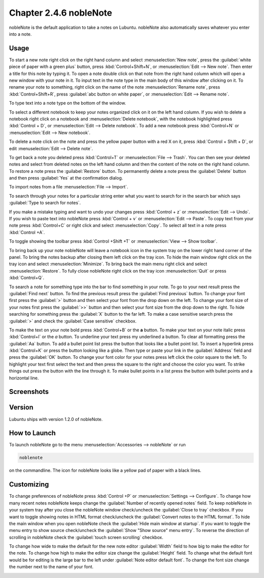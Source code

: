 Chapter 2.4.6 nobleNote
=======================

nobleNote is the default application to take a notes on Lubuntu. nobleNote also automatically saves whatever you enter into a note.

Usage
------
To start a new note right click on the right hand column and select :menuselection:`New note`, press the :guilabel:`white piece of paper with a green plus` button, press :kbd:`Control+Shift+N`, or :menuselection:`Edit --> New note`. Then enter a title for this note by typing it. To open a note double click on that note from the right hand column which will open a new window with your note in it. To input text in the note type in the main body of this window after clicking on it. To rename your note to something, right click on the name of the note :menuselection:`Rename note`, press :kbd:`Control+Shift+R`, press :guilabel:`abc button on white paper`, or :menuselection:`Edit --> Rename note`.

To type text into a note type on the bottom of the window.

To select a different notebook to keep your notes organized click on it on the left hand column. If you wish to delete a notebook right click on a notebook and :menuselection:`Delete notebook`, with the notebook highlighted press :kbd:`Control + D`, or :menuselection:`Edit --> Delete notebook`. To add a new notebook press :kbd:`Control+N` or :menuselection:`Edit --> New notebook`.

To delete a note click on the note and press the yellow paper button with a red X on it, press :kbd:`Control + Shift + D`, or edit :menuselection:`Edit --> Delete note`.

To get back a note you deleted press :kbd:`Control+T` or :menuselection:`File --> Trash`. You can then see your deleted notes and select from deleted notes on the left hand column and then the content of the note on the right hand column. To restore a note press the :guilabel:`Restore` button. To permanently delete a note press the :guilabel:`Delete` button and then press :guilabel:`Yes` at the confirmation dialog.

To import notes from a file :menuselection:`File --> Import`.

To search through your notes for a particular string enter what you want to search for in the search bar which says :guilabel:`Type to search for notes`.

If you make a mistake typing and want to undo your changes press :kbd:`Control + z` or :menuselection:`Edit --> Undo`. If you wish to paste text into nobleNote press :kbd:`Control + v` or :menuselection:`Edit --> Paste`. To copy text from your note press :kbd:`Control+C` or right click and select :menuselection:`Copy`. To select all text in a note press :kbd:`Control +A`.

To toggle showing the toolbar press :kbd:`Control +Shift +T` or :menuselection:`View --> Show toolbar`.

To bring back up your note nobleNote will leave a notebook icon in the system tray on the lower right hand corner of the panel. To bring the notes backup after closing them left click on the tray icon. To hide the main window right click on the tray icon and select :menuselection:`Minimize`. To bring back the main menu right click and select :menuselection:`Restore`. To fully close nobleNote right click on the tray icon :menuselection:`Quit` or press :kbd:`Control+Q`.

To search a note for something type into the bar to find something in your note. To go to your next result press the :guilabel:`Find next` button. To find the previous result press the :guilabel:`Find previous` button. To change your font first press the :guilabel:`>` button and then select your font from the drop down on the left. To change your font size of your notes first press the :guilabel:`>>` button and then select your font size from the drop down to the right. To hide searching for something press the :guilabel:`X` button to the far left. To make a case sensitive search press the :guilabel:`>` and check the :guilabel:`Case sensitive` checkbox.

To make the text on your note bold press :kbd:`Control+B` or the **a** button. To make your text on your note italic press :kbd:`Control+I` or the *a* button. To underline your text press my underlined a button. To clear all formatting press the :guilabel:`Aa` button. To add a bullet point list press the button that looks like a bullet point list. To insert a hyperlink press :kbd:`Control+K` or press the button looking like a globe. Then type or paste your link in the :guilabel:`Address` field and press the :guilabel:`OK` button. To change your font color for your notes press left click the color square to the left. To highlight your text first select the text and then press the square to the right and choose the color you want. To strike things out press the button with the line through it. To make bullet points in a list press the button with bullet points and a horizontal line.

Screenshots
-----------
.. image:: noblenote.png

.. image:: noblenote-note.png

Version
-------
Lubuntu ships with version 1.2.0 of nobleNote.

How to Launch
-------------
To launch nobleNote go to the menu :menuselection:`Accessories --> nobleNote` or run 

.. code:: 
   
   noblenote 
   
on the commandline. The icon for nobleNote looks like a yellow pad of paper with a black lines.

Customizing
------------
To change preferences of nobleNote press :kbd:`Control +P` or :menuselection:`Settings --> Configure`. To change how many recent notes nobleNote keeps change the :guilabel:`Number of recently opened notes` field. To keep nobleNote in your system tray after you close the nobleNote window check/uncheck the :guilabel:`Close to tray` checkbox. If you want to toggle showing notes in HTML format check/uncheck the :guilabel:`Convert notes to the HTML format`. To hide the main window when you open nobleNote check the :guilabel:`Hide main window at startup`. If you want to toggle the menu entry to show source check/uncheck the :guilabel:`Show "Show source" menu entry`. To reverse the direction of scrolling in nobleNote check the :guilabel:`touch screen scrolling` checkbox.

To change how wide to make the default for the new note editor :guilabel:`Width` field to how big to make the editor for the note. To change how high to make the editor size change the :guilabel:`Height` field. To change what the default font would be for editing is the large bar to the left under :guilabel:`Note editor default font`. To change the font size change the number next to the name of your font.

.. image:: nobleNote-pref.png 
